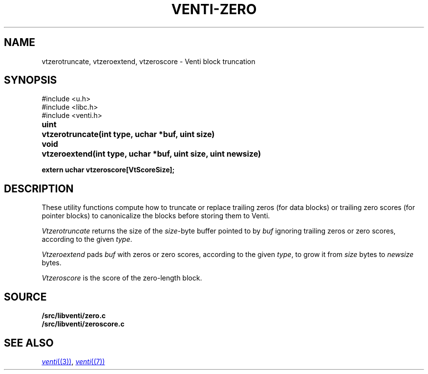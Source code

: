 .TH VENTI-ZERO 3
.SH NAME
vtzerotruncate, vtzeroextend, vtzeroscore \- Venti block truncation
.SH SYNOPSIS
.ft L
#include <u.h>
.br
#include <libc.h>
.br
#include <venti.h>
.ta +\w'\fLuint 'u
.PP
.B
uint	vtzerotruncate(int type, uchar *buf, uint size)
.PP
.B
void	vtzeroextend(int type, uchar *buf, uint size, uint newsize)
.PP
.B
extern uchar vtzeroscore[VtScoreSize];
.SH DESCRIPTION
These utility functions compute how to truncate or replace
trailing zeros (for data blocks) or trailing zero scores
(for pointer blocks) to canonicalize the blocks before
storing them to Venti.
.PP
.I Vtzerotruncate
returns the size of the 
.IR size -byte
buffer pointed to by
.I buf
ignoring trailing zeros or zero scores,
according to the given
.IR type .
.PP
.I Vtzeroextend
pads
.I buf
with zeros or zero scores,
according to the given
.IR type ,
to grow it from
.I size
bytes to
.I newsize
bytes.
.PP
.I Vtzeroscore
is the score of the zero-length block.
.SH SOURCE
.B \*9/src/libventi/zero.c
.br
.B \*9/src/libventi/zeroscore.c
.SH SEE ALSO
.MR venti (3) ,
.MR venti (7)
